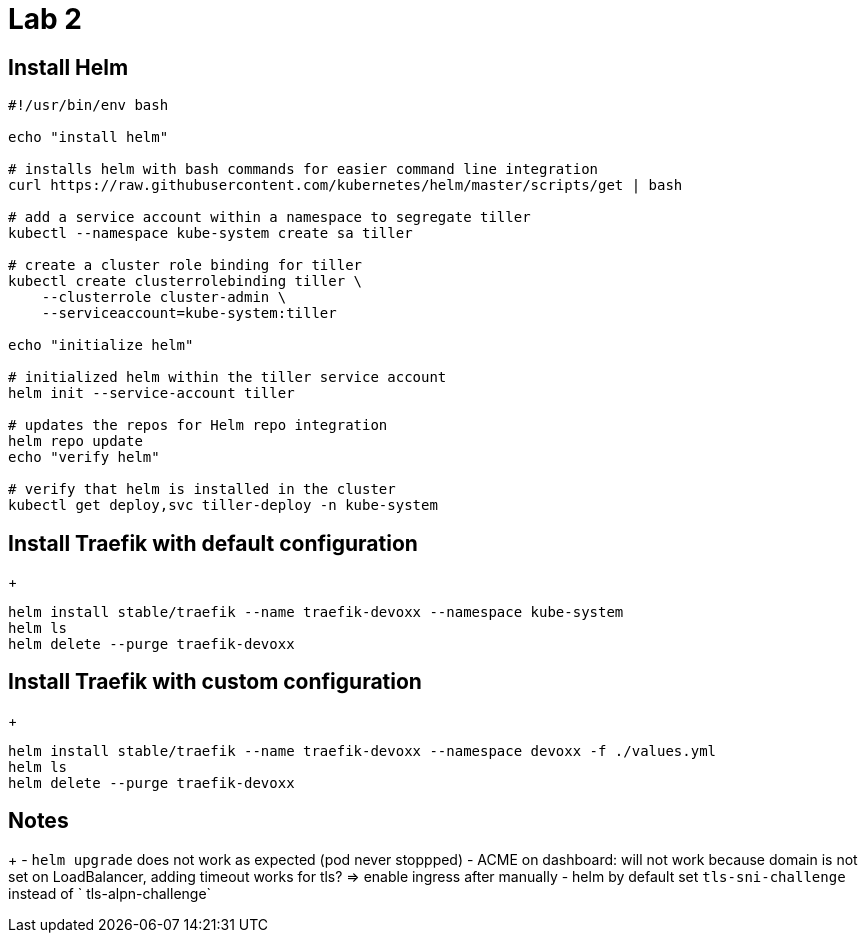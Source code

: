 = Lab 2

== Install Helm

[source,bash]
----
#!/usr/bin/env bash

echo "install helm"

# installs helm with bash commands for easier command line integration
curl https://raw.githubusercontent.com/kubernetes/helm/master/scripts/get | bash

# add a service account within a namespace to segregate tiller
kubectl --namespace kube-system create sa tiller

# create a cluster role binding for tiller
kubectl create clusterrolebinding tiller \
    --clusterrole cluster-admin \
    --serviceaccount=kube-system:tiller

echo "initialize helm"

# initialized helm within the tiller service account
helm init --service-account tiller

# updates the repos for Helm repo integration
helm repo update
echo "verify helm"

# verify that helm is installed in the cluster
kubectl get deploy,svc tiller-deploy -n kube-system
----

== Install Traefik with default configuration
+
[source,bash]
----
helm install stable/traefik --name traefik-devoxx --namespace kube-system
helm ls
helm delete --purge traefik-devoxx
----

== Install Traefik with custom configuration
+
[source,bash]
----
helm install stable/traefik --name traefik-devoxx --namespace devoxx -f ./values.yml
helm ls
helm delete --purge traefik-devoxx
----

== Notes
+
- `helm upgrade` does not work as expected (pod never stoppped)
- ACME on dashboard: will not work because domain is not set on LoadBalancer, adding timeout works for tls? => enable ingress after manually
- helm by default set `tls-sni-challenge` instead of ` tls-alpn-challenge`